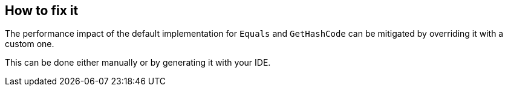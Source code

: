 == How to fix it

The performance impact of the default implementation for `Equals` and `GetHashCode` can be mitigated by overriding it with a custom one.

This can be done either manually or by generating it with your IDE.